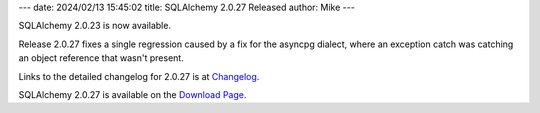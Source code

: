 ---
date: 2024/02/13 15:45:02
title: SQLAlchemy 2.0.27 Released
author: Mike
---

SQLAlchemy 2.0.23 is now available.

Release 2.0.27 fixes a single regression caused by a fix for the asyncpg
dialect, where an exception catch was catching an object reference that
wasn't present.

Links to the detailed changelog for 2.0.27 is at `Changelog </changelog/CHANGES_2_0_27>`_.

SQLAlchemy 2.0.27 is available on the `Download Page </download.html>`_.

